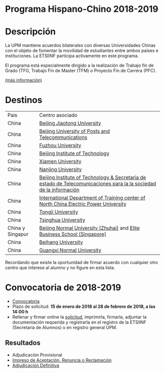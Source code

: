 #+HTML_HEAD: <style type="text/css"> <!--/*--><![CDATA[/*><!--*/ .title { display: none; } /*]]>*/--> </style>
#+OPTIONS: num:nil author:nil html-style:nil html-preamble:nil html-postamble:nil html-scripts:nil
#+EXPORT_FILE_NAME: ./exports/hispchino1819.html

#+HTML: <h1 id="hispChino">Programa Hispano-Chino 2018-2019</h1>
* Descripción
La UPM mantiene acuerdos bilaterales con diversas Universidades Chinas con el objeto de fomentar la movilidad de estudiantes entre ambos países e instituciones. La ETSIINF participa activamente en este programa.

El programa está especialmente dirigido a la realización de Trabajo fin de Grado (TFG, Trabajo Fin de Master (TFM) o Proyecto Fin de Carrera (PFC).

[[http://www.upm.es/Estudiantes/Movilidad/Programas_Internacionales/HispanoChino][(más información)]]
* Destinos
# Cabecera de la tabla: <table style:"width: 551px; height: 289px" border="0">
# Cabecera del contenido: <tr><th>Pais</th><th>Centro asociado</th></tr>
| Pais             | Centro asociado                                                                                                    |
| China            | [[http://www.njtu.edu.cn/en/][Beijing Jiaotong University]]                                                                                        |
| China            | [[http://www.bupt.edu.cn/enver/index.asp][Beijing University of Posts and Telecommunications]]                                                                 |
| China            | [[http://www.fzu.edu.cn/eindex.html][Fuzhou University]]                                                                                                  |
| China            | [[http://english.bit.edu.cn/][Beijing Institute of Technology]]                                                                                    |
| China            | [[http://www.xmu.edu.cn/english/][Xiamen University]]                                                                                                  |
| China            | [[http://www.nju.edu.cn/cps/site/NJU/njue/][Nanjing University]]                                                                                                 |
| China            | [[http://english.bit.edu.cn/][Beijing Institute of Technology & Secretaría de estado de Telecomunicaciones para la la sociedad de la información]] |
| China            | [[http://www.chinatefl.com/beijing/study/NCEP.htm][International Department of Training center of North China Electric Power University]]                               |
| China            | [[http://www.tongji.edu.cn/english/inc/index.asp][Tongji University]]                                                                                                  |
| China            | [[http://www.tsinghua.edu.cn/eng/index.jsp][Tsinghua University]]                                                                                                |
| China y Singapur | [[http://www.bnu.edu.cn/eng/][Beijing Normal University (Zhuhai)]] and [[http://www.elite.edu.sg/home.html][Elite Business School (Singapore)]]                                           |
| China            | [[http://www.grad.wisc.edu/admin/iadmiss/000015453.html][Beihang University]]                                                                                                 |
| China            | [[http://www.gxnu.edu.cn/ENGLISH/][Guangxi Normal University]]                                                                                          |

Recordando que existe la oportunidad de firmar acuerdo con cualquier otro centro que interese al alumno y no figure en esta lista.

* Convocatoria de 2018-2019
- [[http://www.upm.es/sfs/Rectorado/Vicerrectorado%20de%20Relaciones%20Internacionales/Resto%20del%20Mundo/2018_Convocatoria_Hispano_Chino.pdf][Convocatoria]]
- Plazo de solicitud: *15 de enero de 2018 al 28 de febrero de 2018, a las 14:00 h*
- Rellenar y firmar online la [[https://vri5.rec.upm.es/becas_china/][solicitud]], imprimirla, firmarla, adjuntar la documentación requerida y registrarla en el registro de la ETSIINF (Secretaría de Alumnos) o en registro general UPM.
** Resultados
- Adjudicación Provisional
- [[http://fi.upm.es/docs/estudios/estudiar_en_el_extranjero/959_ACEPTACION-RENUNCIA-RECLAMACION%20HISPANO%20CHINO%202015-16.pdf][Impreso de Aceptación, Renuncia o Reclamación]]
- [[https://www.fi.upm.es/docs/estudios/estudiar_en_el_extranjero/2355_Adjudicacion_Definitiva_Movilidad%20_2018-19_HISPANO%20CHINO.pdf][Adjudicación Definitiva]]
